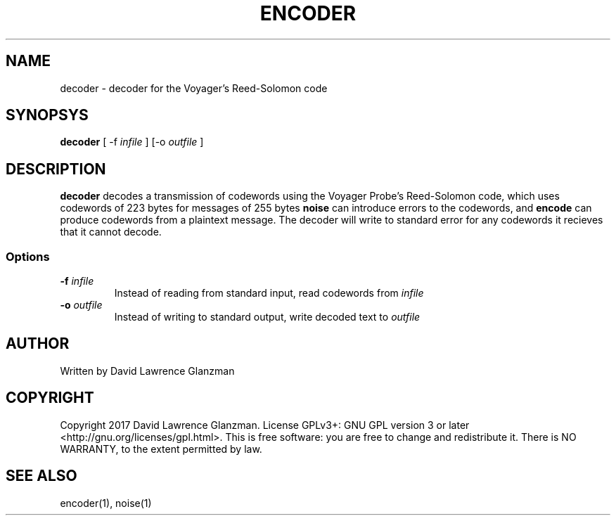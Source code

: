 .TH ENCODER 1 "17 March 17"
.SH NAME
decoder \- decoder for the Voyager's Reed-Solomon code
.SH SYNOPSYS
\fBdecoder\fP [ -f \fIinfile\fP ] [-o \fIoutfile\fP ]
.SH DESCRIPTION
\fBdecoder\fP decodes a transmission of codewords using the Voyager Probe's
Reed-Solomon code, which uses codewords of 223 bytes for messages of 255 bytes
\fBnoise\fP can introduce errors to the codewords, and \fBencode\fP can
produce codewords from a plaintext message. The decoder will write to standard
error for any codewords it recieves that it cannot decode.
.SS Options
.TP
\fB-f \fIinfile\fR
Instead of reading from standard input, read codewords from \fIinfile\fP
.TP
\fB-o \fIoutfile\fR
Instead of writing to standard output, write decoded text to \fIoutfile\fP
.SH AUTHOR
Written by David Lawrence Glanzman
.SH COPYRIGHT
Copyright 2017 David Lawrence Glanzman. License GPLv3+: GNU GPL version 3 or
later <http://gnu.org/licenses/gpl.html>. This is free software: you are free
to change and redistribute it. There is NO WARRANTY, to the extent permitted by
law.
.SH "SEE ALSO"
encoder(1), noise(1)
